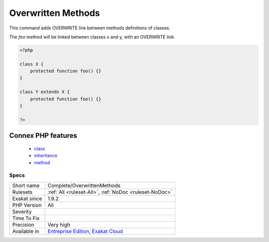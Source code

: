 .. _complete-overwrittenmethods:

.. _overwritten-methods:

Overwritten Methods
+++++++++++++++++++

.. meta::
	:description:
		Overwritten Methods: This command adds OVERWRITE link between methods definitions of classes.
	:twitter:card: summary_large_image
	:twitter:site: @exakat
	:twitter:title: Overwritten Methods
	:twitter:description: Overwritten Methods: This command adds OVERWRITE link between methods definitions of classes
	:twitter:creator: @exakat
	:twitter:image:src: https://www.exakat.io/wp-content/uploads/2020/06/logo-exakat.png
	:og:image: https://www.exakat.io/wp-content/uploads/2020/06/logo-exakat.png
	:og:title: Overwritten Methods
	:og:type: article
	:og:description: This command adds OVERWRITE link between methods definitions of classes
	:og:url: https://exakat.readthedocs.io/en/latest/Reference/Rules/Overwritten Methods.html
	:og:locale: en
This command adds OVERWRITE link between methods definitions of classes.

The `foo` method will be linked between classes x and y, with an OVERWRITE link.

.. code-block:: php
   
   <?php
   
   class X {
       protected function foo() {}
   }
   
   class Y extends X {
       protected function foo() {}
   }
   
   ?>
Connex PHP features
-------------------

  + `class <https://php-dictionary.readthedocs.io/en/latest/dictionary/class.ini.html>`_
  + `inheritance <https://php-dictionary.readthedocs.io/en/latest/dictionary/inheritance.ini.html>`_
  + `method <https://php-dictionary.readthedocs.io/en/latest/dictionary/method.ini.html>`_


Specs
_____

+--------------+-------------------------------------------------------------------------------------------------------------------------+
| Short name   | Complete/OverwrittenMethods                                                                                             |
+--------------+-------------------------------------------------------------------------------------------------------------------------+
| Rulesets     | :ref:`All <ruleset-All>`, :ref:`NoDoc <ruleset-NoDoc>`                                                                  |
+--------------+-------------------------------------------------------------------------------------------------------------------------+
| Exakat since | 1.9.2                                                                                                                   |
+--------------+-------------------------------------------------------------------------------------------------------------------------+
| PHP Version  | All                                                                                                                     |
+--------------+-------------------------------------------------------------------------------------------------------------------------+
| Severity     |                                                                                                                         |
+--------------+-------------------------------------------------------------------------------------------------------------------------+
| Time To Fix  |                                                                                                                         |
+--------------+-------------------------------------------------------------------------------------------------------------------------+
| Precision    | Very high                                                                                                               |
+--------------+-------------------------------------------------------------------------------------------------------------------------+
| Available in | `Entreprise Edition <https://www.exakat.io/entreprise-edition>`_, `Exakat Cloud <https://www.exakat.io/exakat-cloud/>`_ |
+--------------+-------------------------------------------------------------------------------------------------------------------------+



